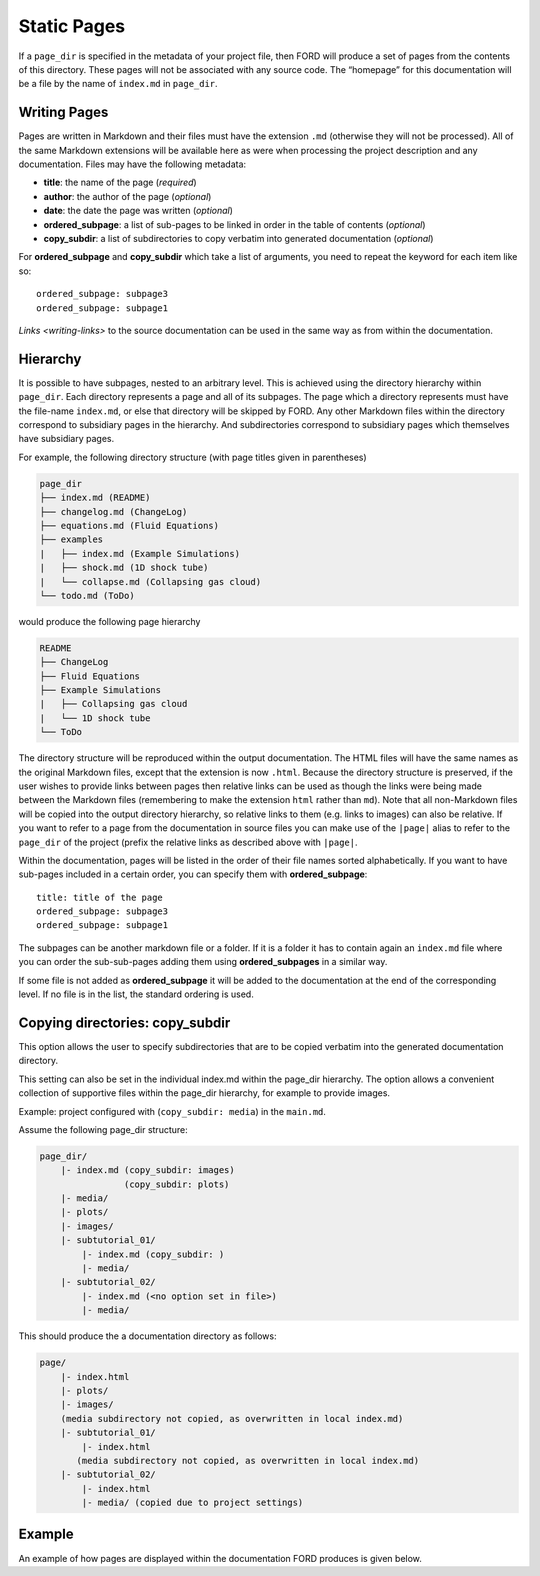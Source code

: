 .. _sec-writing-pages:

==============
 Static Pages
==============

If a ``page_dir`` is specified in the metadata of your project file,
then FORD will produce a set of pages from the contents of this
directory. These pages will not be associated with any source code. The
“homepage” for this documentation will be a file by the name of
``index.md`` in ``page_dir``.

Writing Pages
-------------

Pages are written in Markdown and their files must have the extension
``.md`` (otherwise they will not be processed). All of the same Markdown
extensions will be available here as were when processing the project
description and any documentation. Files may have the following
metadata:

-  **title**: the name of the page (*required*)
-  **author**: the author of the page (*optional*)
-  **date**: the date the page was written (*optional*)
-  **ordered_subpage**: a list of sub-pages to be linked in order in the
   table of contents (*optional*)
-  **copy_subdir**: a list of subdirectories to copy verbatim into
   generated documentation (*optional*)

For **ordered_subpage** and **copy_subdir** which take a list of
arguments, you need to repeat the keyword for each item like so:

::

   ordered_subpage: subpage3
   ordered_subpage: subpage1

`Links <writing-links>` to the source documentation can be used in the
same way as from within the documentation.

Hierarchy
---------

It is possible to have subpages, nested to an arbitrary level. This is
achieved using the directory hierarchy within ``page_dir``. Each
directory represents a page and all of its subpages. The page which a
directory represents must have the file-name ``index.md``, or else that
directory will be skipped by FORD. Any other Markdown files within the
directory correspond to subsidiary pages in the hierarchy. And
subdirectories correspond to subsidiary pages which themselves have
subsidiary pages.

For example, the following directory structure (with page titles given
in parentheses)

.. code:: text

   page_dir
   ├── index.md (README)
   ├── changelog.md (ChangeLog)
   ├── equations.md (Fluid Equations)
   ├── examples
   |   ├── index.md (Example Simulations)
   |   ├── shock.md (1D shock tube)
   |   └── collapse.md (Collapsing gas cloud)
   └── todo.md (ToDo)

would produce the following page hierarchy

.. code:: text

   README
   ├── ChangeLog
   ├── Fluid Equations
   ├── Example Simulations
   |   ├── Collapsing gas cloud
   |   └── 1D shock tube
   └── ToDo

The directory structure will be reproduced within the output
documentation. The HTML files will have the same names as the original
Markdown files, except that the extension is now ``.html``. Because the
directory structure is preserved, if the user wishes to provide links
between pages then relative links can be used as though the links were
being made between the Markdown files (remembering to make the extension
``html`` rather than ``md``). Note that all non-Markdown files will be
copied into the output directory hierarchy, so relative links to them
(e.g. links to images) can also be relative. If you want to refer to a
page from the documentation in source files you can make use of the
``|page|`` alias to refer to the ``page_dir`` of the project (prefix the
relative links as described above with ``|page|``.

Within the documentation, pages will be listed in the order of their
file names sorted alphabetically. If you want to have sub-pages included
in a certain order, you can specify them with **ordered_subpage**:

::

   title: title of the page
   ordered_subpage: subpage3
   ordered_subpage: subpage1

The subpages can be another markdown file or a folder. If it is a folder
it has to contain again an ``index.md`` file where you can order the
sub-sub-pages adding them using **ordered_subpages** in a similar way.

If some file is not added as **ordered_subpage** it will be added to the
documentation at the end of the corresponding level. If no file is in
the list, the standard ordering is used.

Copying directories: **copy_subdir**
------------------------------------

This option allows the user to specify subdirectories that are to be
copied verbatim into the generated documentation directory.

This setting can also be set in the individual index.md within the
page_dir hierarchy. The option allows a convenient collection of
supportive files within the page_dir hierarchy, for example to provide
images.

Example: project configured with (``copy_subdir: media``) in the
``main.md``.

Assume the following page_dir structure:

.. code:: text

   page_dir/
       |- index.md (copy_subdir: images)
                   (copy_subdir: plots)
       |- media/
       |- plots/
       |- images/
       |- subtutorial_01/
           |- index.md (copy_subdir: )
           |- media/
       |- subtutorial_02/
           |- index.md (<no option set in file>)
           |- media/

This should produce the a documentation directory as follows:

.. code:: text

   page/
       |- index.html
       |- plots/
       |- images/
       (media subdirectory not copied, as overwritten in local index.md)
       |- subtutorial_01/
           |- index.html
          (media subdirectory not copied, as overwritten in local index.md)
       |- subtutorial_02/
           |- index.html
           |- media/ (copied due to project settings)

Example
-------

An example of how pages are displayed within the documentation FORD
produces is given below. |FORD page hierarchy output.|

.. |FORD page hierarchy output.| image:: ./pages-example.png
